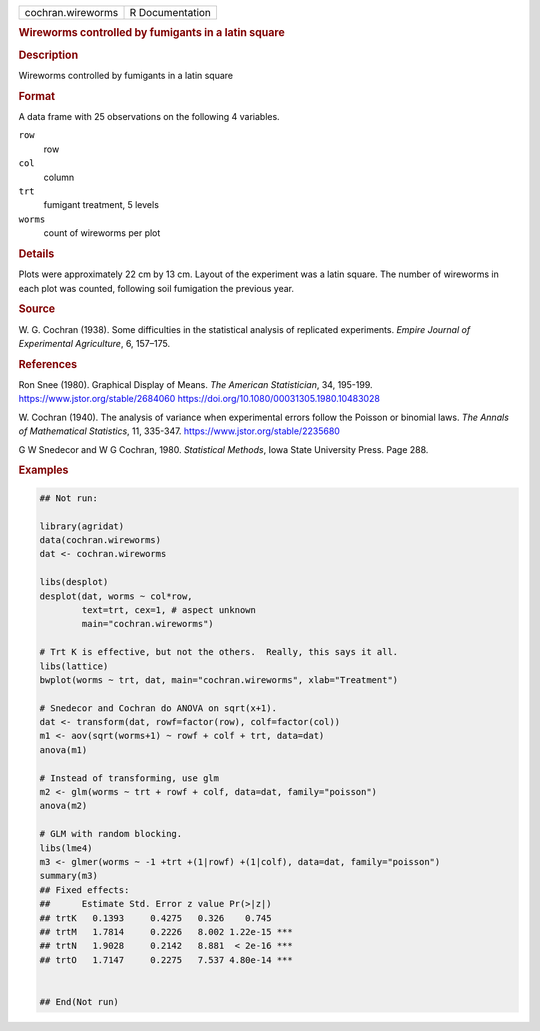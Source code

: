 .. container::

   .. container::

      ================= ===============
      cochran.wireworms R Documentation
      ================= ===============

      .. rubric:: Wireworms controlled by fumigants in a latin square
         :name: wireworms-controlled-by-fumigants-in-a-latin-square

      .. rubric:: Description
         :name: description

      Wireworms controlled by fumigants in a latin square

      .. rubric:: Format
         :name: format

      A data frame with 25 observations on the following 4 variables.

      ``row``
         row

      ``col``
         column

      ``trt``
         fumigant treatment, 5 levels

      ``worms``
         count of wireworms per plot

      .. rubric:: Details
         :name: details

      Plots were approximately 22 cm by 13 cm. Layout of the experiment
      was a latin square. The number of wireworms in each plot was
      counted, following soil fumigation the previous year.

      .. rubric:: Source
         :name: source

      W. G. Cochran (1938). Some difficulties in the statistical
      analysis of replicated experiments. *Empire Journal of
      Experimental Agriculture*, 6, 157–175.

      .. rubric:: References
         :name: references

      Ron Snee (1980). Graphical Display of Means. *The American
      Statistician*, 34, 195-199. https://www.jstor.org/stable/2684060
      https://doi.org/10.1080/00031305.1980.10483028

      W. Cochran (1940). The analysis of variance when experimental
      errors follow the Poisson or binomial laws. *The Annals of
      Mathematical Statistics*, 11, 335-347.
      https://www.jstor.org/stable/2235680

      G W Snedecor and W G Cochran, 1980. *Statistical Methods*, Iowa
      State University Press. Page 288.

      .. rubric:: Examples
         :name: examples

      .. code:: R

         ## Not run: 

         library(agridat)
         data(cochran.wireworms)
         dat <- cochran.wireworms

         libs(desplot)
         desplot(dat, worms ~ col*row,
                 text=trt, cex=1, # aspect unknown
                 main="cochran.wireworms")

         # Trt K is effective, but not the others.  Really, this says it all.
         libs(lattice)
         bwplot(worms ~ trt, dat, main="cochran.wireworms", xlab="Treatment")

         # Snedecor and Cochran do ANOVA on sqrt(x+1).
         dat <- transform(dat, rowf=factor(row), colf=factor(col))
         m1 <- aov(sqrt(worms+1) ~ rowf + colf + trt, data=dat)
         anova(m1)

         # Instead of transforming, use glm
         m2 <- glm(worms ~ trt + rowf + colf, data=dat, family="poisson")
         anova(m2)

         # GLM with random blocking.
         libs(lme4)
         m3 <- glmer(worms ~ -1 +trt +(1|rowf) +(1|colf), data=dat, family="poisson")
         summary(m3)
         ## Fixed effects:
         ##      Estimate Std. Error z value Pr(>|z|)    
         ## trtK   0.1393     0.4275   0.326    0.745    
         ## trtM   1.7814     0.2226   8.002 1.22e-15 ***
         ## trtN   1.9028     0.2142   8.881  < 2e-16 ***
         ## trtO   1.7147     0.2275   7.537 4.80e-14 ***


         ## End(Not run)
